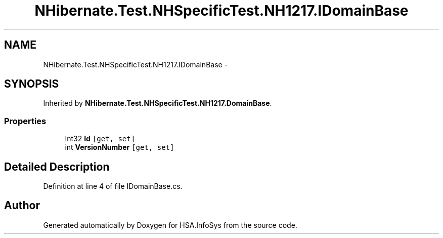 .TH "NHibernate.Test.NHSpecificTest.NH1217.IDomainBase" 3 "Fri Jul 5 2013" "Version 1.0" "HSA.InfoSys" \" -*- nroff -*-
.ad l
.nh
.SH NAME
NHibernate.Test.NHSpecificTest.NH1217.IDomainBase \- 
.SH SYNOPSIS
.br
.PP
.PP
Inherited by \fBNHibernate\&.Test\&.NHSpecificTest\&.NH1217\&.DomainBase\fP\&.
.SS "Properties"

.in +1c
.ti -1c
.RI "Int32 \fBId\fP\fC [get, set]\fP"
.br
.ti -1c
.RI "int \fBVersionNumber\fP\fC [get, set]\fP"
.br
.in -1c
.SH "Detailed Description"
.PP 
Definition at line 4 of file IDomainBase\&.cs\&.

.SH "Author"
.PP 
Generated automatically by Doxygen for HSA\&.InfoSys from the source code\&.
